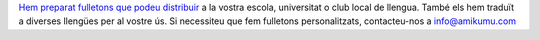 `Hem preparat fulletons que podeu distribuir <https://drive.google.com/drive/folders/1dDB0mvFuLXYycQtA1ZSxgOCJR-2gHAXv?usp=sharing>`_ a la vostra escola, universitat o club local de llengua. També els hem traduït a diverses llengües per al vostre ús. Si necessiteu que fem fulletons personalitzats, contacteu-nos a `info@amikumu.com <mailto:info@amikumu.com>`_
